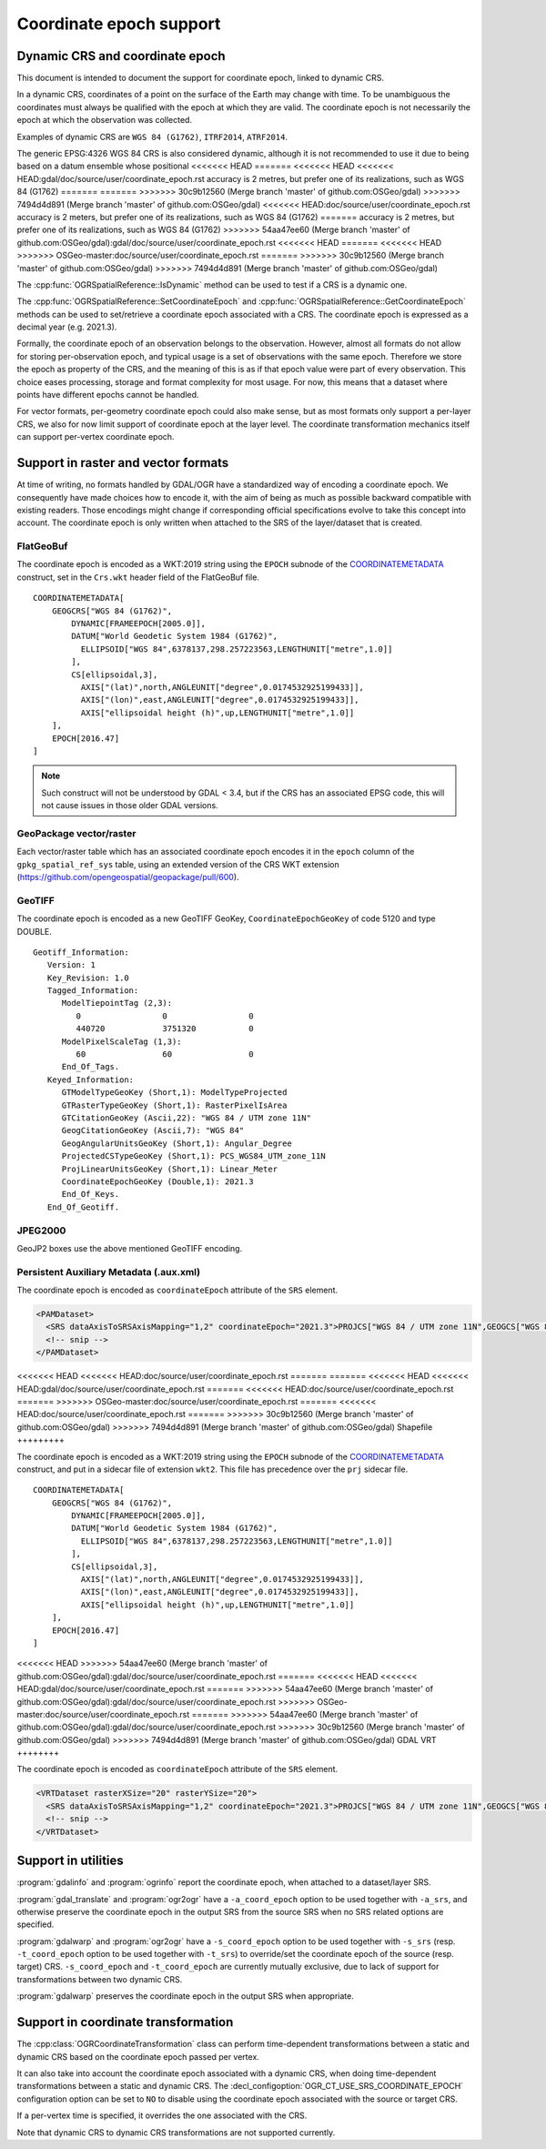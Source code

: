 .. _coordinate_epoch:

================================================================================
Coordinate epoch support
================================================================================

.. versionadded:: 3.4

Dynamic CRS and coordinate epoch
--------------------------------

This document is intended to document the support for coordinate epoch, linked
to dynamic CRS.

In a dynamic CRS, coordinates of a point on the surface of the Earth may
change with time. To be unambiguous the coordinates must always be qualified
with the epoch at which they are valid. The coordinate epoch is not necessarily
the epoch at which the observation was collected.

Examples of dynamic CRS are ``WGS 84 (G1762)``, ``ITRF2014``, ``ATRF2014``.

The generic EPSG:4326 WGS 84 CRS is also considered dynamic, although it is
not recommended to use it due to being based on a datum ensemble whose positional
<<<<<<< HEAD
=======
<<<<<<< HEAD
<<<<<<< HEAD:gdal/doc/source/user/coordinate_epoch.rst
accuracy is 2 metres, but prefer one of its realizations, such as WGS 84 (G1762)
=======
=======
>>>>>>> 30c9b12560 (Merge branch 'master' of github.com:OSGeo/gdal)
>>>>>>> 7494d4d891 (Merge branch 'master' of github.com:OSGeo/gdal)
<<<<<<< HEAD:doc/source/user/coordinate_epoch.rst
accuracy is 2 meters, but prefer one of its realizations, such as WGS 84 (G1762)
=======
accuracy is 2 metres, but prefer one of its realizations, such as WGS 84 (G1762)
>>>>>>> 54aa47ee60 (Merge branch 'master' of github.com:OSGeo/gdal):gdal/doc/source/user/coordinate_epoch.rst
<<<<<<< HEAD
=======
<<<<<<< HEAD
>>>>>>> OSGeo-master:doc/source/user/coordinate_epoch.rst
=======
>>>>>>> 30c9b12560 (Merge branch 'master' of github.com:OSGeo/gdal)
>>>>>>> 7494d4d891 (Merge branch 'master' of github.com:OSGeo/gdal)

The :cpp:func:`OGRSpatialReference::IsDynamic` method can be used to test if
a CRS is a dynamic one.

The :cpp:func:`OGRSpatialReference::SetCoordinateEpoch` and
:cpp:func:`OGRSpatialReference::GetCoordinateEpoch` methods can be used to
set/retrieve a coordinate epoch associated with a CRS. The coordinate epoch is
expressed as a decimal year (e.g. 2021.3).

Formally, the coordinate epoch of an observation belongs to the
observation.  However, almost all formats do not allow for storing
per-observation epoch, and typical usage is a set of observations with
the same epoch.  Therefore we store the epoch as property of the CRS,
and the meaning of this is as if that epoch value were part of every
observation.  This choice eases processing, storage and format
complexity for most usage.  For now, this means that a dataset where
points have different epochs cannot be handled.

For vector formats, per-geometry coordinate epoch could also make sense, but as
most formats only support a per-layer CRS, we also for now limit support of
coordinate epoch at the layer level. The coordinate transformation mechanics
itself can support per-vertex coordinate epoch.

Support in raster and vector formats
------------------------------------

At time of writing, no formats handled by GDAL/OGR have a standardized way of
encoding a coordinate epoch. We consequently have made choices how to encode it,
with the aim of being as much as possible backward compatible with existing
readers. Those encodings might change if corresponding official specifications
evolve to take this concept into account.
The coordinate epoch is only written when attached to the SRS of the layer/dataset
that is created.

FlatGeoBuf
++++++++++

The coordinate epoch is encoded as a WKT:2019 string using the ``EPOCH`` subnode of the
`COORDINATEMETADATA <http://docs.opengeospatial.org/is/18-010r7/18-010r7.html#130>`__
construct, set in the ``Crs.wkt`` header field of the FlatGeoBuf file.

::

    COORDINATEMETADATA[
        GEOGCRS["WGS 84 (G1762)",
            DYNAMIC[FRAMEEPOCH[2005.0]],
            DATUM["World Geodetic System 1984 (G1762)",
              ELLIPSOID["WGS 84",6378137,298.257223563,LENGTHUNIT["metre",1.0]]
            ],
            CS[ellipsoidal,3],
              AXIS["(lat)",north,ANGLEUNIT["degree",0.0174532925199433]],
              AXIS["(lon)",east,ANGLEUNIT["degree",0.0174532925199433]],
              AXIS["ellipsoidal height (h)",up,LENGTHUNIT["metre",1.0]]
        ],
        EPOCH[2016.47]
    ]


.. note:: Such construct will not be understood by GDAL < 3.4, but if the CRS has
          an associated EPSG code, this will not cause issues in those older
          GDAL versions.

GeoPackage vector/raster
++++++++++++++++++++++++

Each vector/raster table which has an associated coordinate epoch encodes it
in the ``epoch`` column of the ``gpkg_spatial_ref_sys`` table, using an extended
version of the CRS WKT extension (https://github.com/opengeospatial/geopackage/pull/600).

GeoTIFF
+++++++

The coordinate epoch is encoded as a new GeoTIFF GeoKey, ``CoordinateEpochGeoKey``
of code 5120 and type DOUBLE.

::

    Geotiff_Information:
       Version: 1
       Key_Revision: 1.0
       Tagged_Information:
          ModelTiepointTag (2,3):
             0                 0                 0
             440720            3751320           0
          ModelPixelScaleTag (1,3):
             60                60                0
          End_Of_Tags.
       Keyed_Information:
          GTModelTypeGeoKey (Short,1): ModelTypeProjected
          GTRasterTypeGeoKey (Short,1): RasterPixelIsArea
          GTCitationGeoKey (Ascii,22): "WGS 84 / UTM zone 11N"
          GeogCitationGeoKey (Ascii,7): "WGS 84"
          GeogAngularUnitsGeoKey (Short,1): Angular_Degree
          ProjectedCSTypeGeoKey (Short,1): PCS_WGS84_UTM_zone_11N
          ProjLinearUnitsGeoKey (Short,1): Linear_Meter
          CoordinateEpochGeoKey (Double,1): 2021.3
          End_Of_Keys.
       End_Of_Geotiff.


JPEG2000
++++++++

GeoJP2 boxes use the above mentioned GeoTIFF encoding.


Persistent Auxiliary Metadata (.aux.xml)
++++++++++++++++++++++++++++++++++++++++

The coordinate epoch is encoded as ``coordinateEpoch`` attribute of the ``SRS``
element.

.. code-block:: xml

    <PAMDataset>
      <SRS dataAxisToSRSAxisMapping="1,2" coordinateEpoch="2021.3">PROJCS["WGS 84 / UTM zone 11N",GEOGCS["WGS 84",DATUM["WGS_1984",SPHEROID["WGS 84",6378137,298.257223563,AUTHORITY["EPSG","7030"]],AUTHORITY["EPSG","6326"]],PRIMEM["Greenwich",0,AUTHORITY["EPSG","8901"]],UNIT["degree",0.0174532925199433,AUTHORITY["EPSG","9122"]],AUTHORITY["EPSG","4326"]],PROJECTION["Transverse_Mercator"],PARAMETER["latitude_of_origin",0],PARAMETER["central_meridian",-117],PARAMETER["scale_factor",0.9996],PARAMETER["false_easting",500000],PARAMETER["false_northing",0],UNIT["metre",1,AUTHORITY["EPSG","9001"]],AXIS["Easting",EAST],AXIS["Northing",NORTH],AUTHORITY["EPSG","32611"]]</SRS>
      <!-- snip -->
    </PAMDataset>

<<<<<<< HEAD
<<<<<<< HEAD:doc/source/user/coordinate_epoch.rst
=======
=======
<<<<<<< HEAD
<<<<<<< HEAD:gdal/doc/source/user/coordinate_epoch.rst
=======
<<<<<<< HEAD:doc/source/user/coordinate_epoch.rst
=======
>>>>>>> OSGeo-master:doc/source/user/coordinate_epoch.rst
=======
<<<<<<< HEAD:doc/source/user/coordinate_epoch.rst
=======
>>>>>>> 30c9b12560 (Merge branch 'master' of github.com:OSGeo/gdal)
>>>>>>> 7494d4d891 (Merge branch 'master' of github.com:OSGeo/gdal)
Shapefile
+++++++++

The coordinate epoch is encoded as a WKT:2019 string using the ``EPOCH`` subnode of the
`COORDINATEMETADATA <http://docs.opengeospatial.org/is/18-010r7/18-010r7.html#130>`__
construct, and put in a sidecar file of extension ``wkt2``. This file has
precedence over the ``prj`` sidecar file.

::

    COORDINATEMETADATA[
        GEOGCRS["WGS 84 (G1762)",
            DYNAMIC[FRAMEEPOCH[2005.0]],
            DATUM["World Geodetic System 1984 (G1762)",
              ELLIPSOID["WGS 84",6378137,298.257223563,LENGTHUNIT["metre",1.0]]
            ],
            CS[ellipsoidal,3],
              AXIS["(lat)",north,ANGLEUNIT["degree",0.0174532925199433]],
              AXIS["(lon)",east,ANGLEUNIT["degree",0.0174532925199433]],
              AXIS["ellipsoidal height (h)",up,LENGTHUNIT["metre",1.0]]
        ],
        EPOCH[2016.47]
    ]


<<<<<<< HEAD
>>>>>>> 54aa47ee60 (Merge branch 'master' of github.com:OSGeo/gdal):gdal/doc/source/user/coordinate_epoch.rst
=======
<<<<<<< HEAD
<<<<<<< HEAD:gdal/doc/source/user/coordinate_epoch.rst
=======
>>>>>>> 54aa47ee60 (Merge branch 'master' of github.com:OSGeo/gdal):gdal/doc/source/user/coordinate_epoch.rst
>>>>>>> OSGeo-master:doc/source/user/coordinate_epoch.rst
=======
>>>>>>> 54aa47ee60 (Merge branch 'master' of github.com:OSGeo/gdal):gdal/doc/source/user/coordinate_epoch.rst
>>>>>>> 30c9b12560 (Merge branch 'master' of github.com:OSGeo/gdal)
>>>>>>> 7494d4d891 (Merge branch 'master' of github.com:OSGeo/gdal)
GDAL VRT
++++++++

The coordinate epoch is encoded as ``coordinateEpoch`` attribute of the ``SRS``
element.

.. code-block:: xml

    <VRTDataset rasterXSize="20" rasterYSize="20">
      <SRS dataAxisToSRSAxisMapping="1,2" coordinateEpoch="2021.3">PROJCS["WGS 84 / UTM zone 11N",GEOGCS["WGS 84",DATUM["WGS_1984",SPHEROID["WGS 84",6378137,298.257223563,AUTHORITY["EPSG","7030"]],AUTHORITY["EPSG","6326"]],PRIMEM["Greenwich",0,AUTHORITY["EPSG","8901"]],UNIT["degree",0.0174532925199433,AUTHORITY["EPSG","9122"]],AUTHORITY["EPSG","4326"]],PROJECTION["Transverse_Mercator"],PARAMETER["latitude_of_origin",0],PARAMETER["central_meridian",-117],PARAMETER["scale_factor",0.9996],PARAMETER["false_easting",500000],PARAMETER["false_northing",0],UNIT["metre",1,AUTHORITY["EPSG","9001"]],AXIS["Easting",EAST],AXIS["Northing",NORTH],AUTHORITY["EPSG","32611"]]</SRS>
      <!-- snip -->
    </VRTDataset>



Support in utilities
--------------------

:program:`gdalinfo` and :program:`ogrinfo` report the coordinate epoch, when
attached to a dataset/layer SRS.

:program:`gdal_translate` and :program:`ogr2ogr` have a ``-a_coord_epoch`` option to be used
together with ``-a_srs``, and otherwise preserve the coordinate epoch in the output SRS
from the source SRS when no SRS related options are specified.

:program:`gdalwarp` and :program:`ogr2ogr` have a ``-s_coord_epoch`` option to be used together with ``-s_srs``
(resp. ``-t_coord_epoch`` option to be used together with ``-t_srs``) to override/set the
coordinate epoch of the source (resp. target) CRS. ``-s_coord_epoch`` and
``-t_coord_epoch`` are currently mutually exclusive, due to lack of support for
transformations between two dynamic CRS.

:program:`gdalwarp` preserves the coordinate epoch in the output SRS when appropriate.


Support in coordinate transformation
------------------------------------

The :cpp:class:`OGRCoordinateTransformation` class can perform time-dependent
transformations between a static and dynamic CRS based on the coordinate epoch
passed per vertex.

It can also take into account the coordinate epoch associated with a dynamic
CRS, when doing time-dependent transformations between a static and dynamic CRS.
The :decl_configoption:`OGR_CT_USE_SRS_COORDINATE_EPOCH` configuration option
can be set to ``NO`` to disable using the coordinate epoch associated with the
source or target CRS.

If a per-vertex time is specified, it overrides the one associated with the CRS.

Note that dynamic CRS to dynamic CRS transformations are not supported currently.


